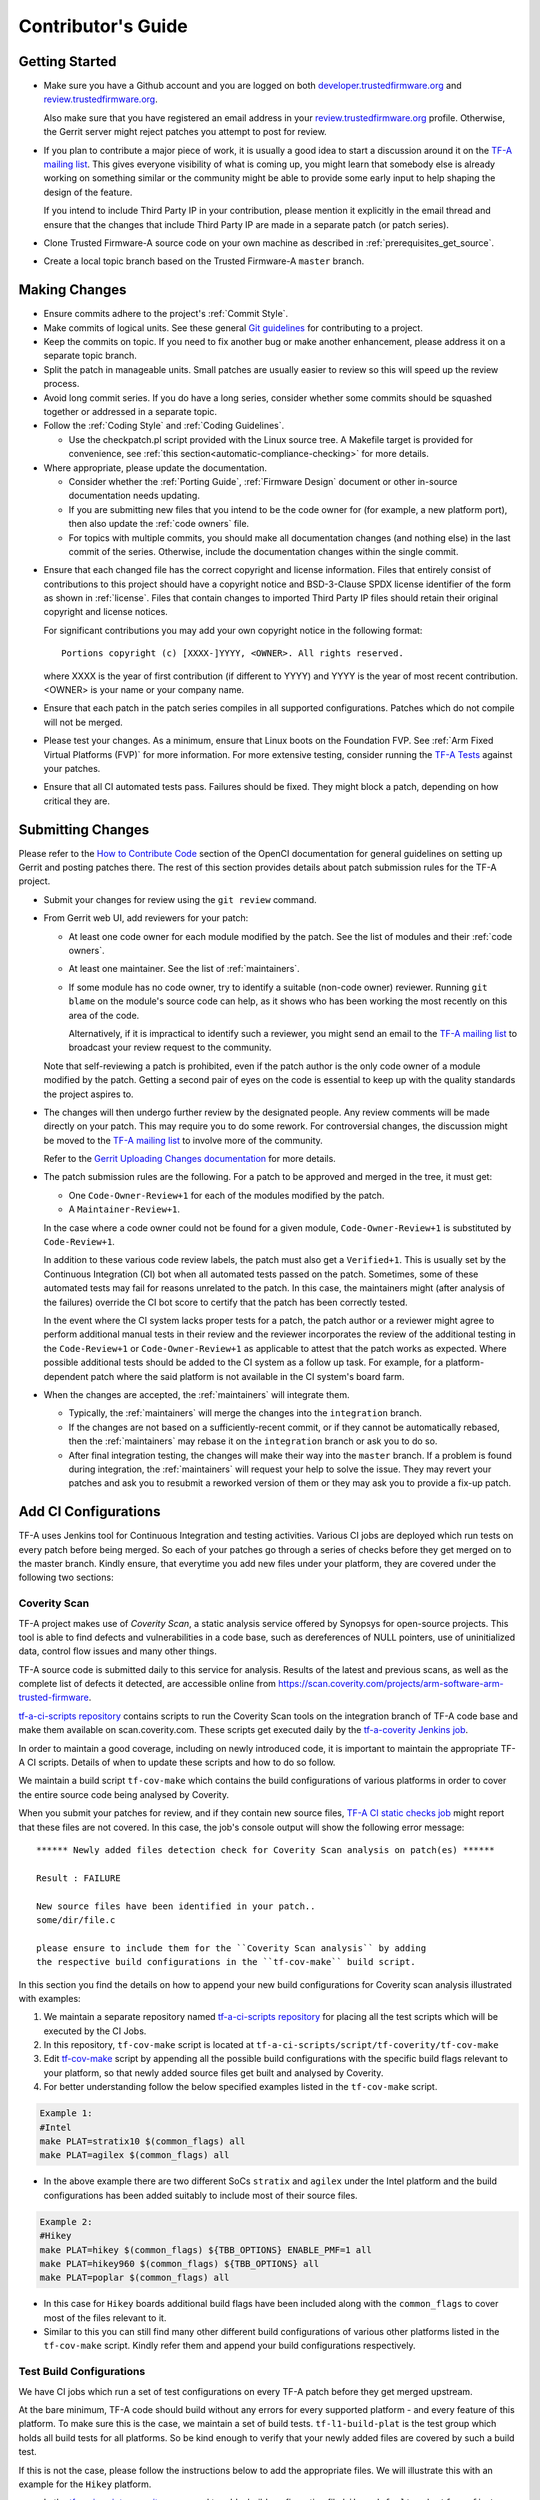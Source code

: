 Contributor's Guide
*******************

Getting Started
===============

-  Make sure you have a Github account and you are logged on both
   `developer.trustedfirmware.org`_ and `review.trustedfirmware.org`_.

   Also make sure that you have registered an email address in your
   `review.trustedfirmware.org`_ profile. Otherwise, the Gerrit server might
   reject patches you attempt to post for review.

-  If you plan to contribute a major piece of work, it is usually a good idea to
   start a discussion around it on the `TF-A mailing list`_. This gives everyone
   visibility of what is coming up, you might learn that somebody else is
   already working on something similar or the community might be able to
   provide some early input to help shaping the design of the feature.

   If you intend to include Third Party IP in your contribution, please mention
   it explicitly in the email thread and ensure that the changes that include
   Third Party IP are made in a separate patch (or patch series).

-  Clone Trusted Firmware-A source code on your own machine as described in
   :ref:`prerequisites_get_source`.

-  Create a local topic branch based on the Trusted Firmware-A ``master``
   branch.

Making Changes
==============

-  Ensure commits adhere to the project's :ref:`Commit Style`.

-  Make commits of logical units. See these general `Git guidelines`_ for
   contributing to a project.

-  Keep the commits on topic. If you need to fix another bug or make another
   enhancement, please address it on a separate topic branch.

-  Split the patch in manageable units. Small patches are usually easier to
   review so this will speed up the review process.

-  Avoid long commit series. If you do have a long series, consider whether
   some commits should be squashed together or addressed in a separate topic.

-  Follow the :ref:`Coding Style` and :ref:`Coding Guidelines`.

   -  Use the checkpatch.pl script provided with the Linux source tree. A
      Makefile target is provided for convenience, see :ref:`this
      section<automatic-compliance-checking>` for more details.

-  Where appropriate, please update the documentation.

   -  Consider whether the :ref:`Porting Guide`, :ref:`Firmware Design` document
      or other in-source documentation needs updating.

   -  If you are submitting new files that you intend to be the code owner for
      (for example, a new platform port), then also update the
      :ref:`code owners` file.

   -  For topics with multiple commits, you should make all documentation changes
      (and nothing else) in the last commit of the series. Otherwise, include
      the documentation changes within the single commit.

.. _copyright-license-guidance:

-  Ensure that each changed file has the correct copyright and license
   information. Files that entirely consist of contributions to this project
   should have a copyright notice and BSD-3-Clause SPDX license identifier of
   the form as shown in :ref:`license`. Files that contain changes to imported
   Third Party IP files should retain their original copyright and license
   notices.

   For significant contributions you may add your own copyright notice in the
   following format:

   ::

       Portions copyright (c) [XXXX-]YYYY, <OWNER>. All rights reserved.

   where XXXX is the year of first contribution (if different to YYYY) and YYYY
   is the year of most recent contribution. <OWNER> is your name or your company
   name.

-  Ensure that each patch in the patch series compiles in all supported
   configurations. Patches which do not compile will not be merged.

-  Please test your changes. As a minimum, ensure that Linux boots on the
   Foundation FVP. See :ref:`Arm Fixed Virtual Platforms (FVP)` for more
   information. For more extensive testing, consider running the `TF-A Tests`_
   against your patches.

-  Ensure that all CI automated tests pass. Failures should be fixed. They might
   block a patch, depending on how critical they are.

Submitting Changes
==================

Please refer to the `How to Contribute Code`_ section of the OpenCI
documentation for general guidelines on setting up Gerrit and posting patches
there. The rest of this section provides details about patch submission rules
for the TF-A project.

-  Submit your changes for review using the ``git review`` command.

-  From Gerrit web UI, add reviewers for your patch:

   -  At least one code owner for each module modified by the patch. See the list
      of modules and their :ref:`code owners`.

   -  At least one maintainer. See the list of :ref:`maintainers`.

   -  If some module has no code owner, try to identify a suitable (non-code
      owner) reviewer. Running ``git blame`` on the module's source code can
      help, as it shows who has been working the most recently on this area of
      the code.

      Alternatively, if it is impractical to identify such a reviewer, you might
      send an email to the `TF-A mailing list`_ to broadcast your review request
      to the community.

   Note that self-reviewing a patch is prohibited, even if the patch author is
   the only code owner of a module modified by the patch. Getting a second pair
   of eyes on the code is essential to keep up with the quality standards the
   project aspires to.

-  The changes will then undergo further review by the designated people. Any
   review comments will be made directly on your patch. This may require you to
   do some rework. For controversial changes, the discussion might be moved to
   the `TF-A mailing list`_ to involve more of the community.

   Refer to the `Gerrit Uploading Changes documentation`_ for more details.

-  The patch submission rules are the following. For a patch to be approved
   and merged in the tree, it must get:

   -  One ``Code-Owner-Review+1`` for each of the modules modified by the patch.
   -  A ``Maintainer-Review+1``.

   In the case where a code owner could not be found for a given module,
   ``Code-Owner-Review+1`` is substituted by ``Code-Review+1``.

   In addition to these various code review labels, the patch must also get a
   ``Verified+1``. This is usually set by the Continuous Integration (CI) bot
   when all automated tests passed on the patch. Sometimes, some of these
   automated tests may fail for reasons unrelated to the patch. In this case,
   the maintainers might (after analysis of the failures) override the CI bot
   score to certify that the patch has been correctly tested.

   In the event where the CI system lacks proper tests for a patch, the patch
   author or a reviewer might agree to perform additional manual tests
   in their review and the reviewer incorporates the review of the additional
   testing in the ``Code-Review+1`` or ``Code-Owner-Review+1`` as applicable to
   attest that the patch works as expected. Where possible additional tests should
   be added to the CI system as a follow up task. For example, for a
   platform-dependent patch where the said platform is not available in the CI
   system's board farm.

-  When the changes are accepted, the :ref:`maintainers` will integrate them.

   -  Typically, the :ref:`maintainers` will merge the changes into the
      ``integration`` branch.

   -  If the changes are not based on a sufficiently-recent commit, or if they
      cannot be automatically rebased, then the :ref:`maintainers` may rebase it
      on the ``integration`` branch or ask you to do so.

   -  After final integration testing, the changes will make their way into the
      ``master`` branch. If a problem is found during integration, the
      :ref:`maintainers` will request your help to solve the issue. They may
      revert your patches and ask you to resubmit a reworked version of them or
      they may ask you to provide a fix-up patch.

Add CI Configurations
=====================

TF-A uses Jenkins tool for Continuous Integration and testing activities.
Various CI jobs are deployed which run tests on every patch before being
merged. So each of your patches go through a series of checks before they get
merged on to the master branch. Kindly ensure, that everytime you add new files
under your platform, they are covered under the following two sections:

Coverity Scan
-------------

TF-A project makes use of `Coverity Scan`, a static analysis service offered by
Synopsys for open-source projects. This tool is able to find defects and
vulnerabilities in a code base, such as dereferences of NULL pointers, use of
uninitialized data, control flow issues and many other things.

TF-A source code is submitted daily to this service for analysis. Results of the
latest and previous scans, as well as the complete list of defects it detected,
are accessible online from
https://scan.coverity.com/projects/arm-software-arm-trusted-firmware.

`tf-a-ci-scripts repository`_ contains scripts to run the Coverity Scan tools on
the integration branch of TF-A code base and make them available on
scan.coverity.com. These scripts get executed daily by the `tf-a-coverity
Jenkins job`_.

In order to maintain a good coverage, including on newly introduced code, it is
important to maintain the appropriate TF-A CI scripts. Details of when to update
these scripts and how to do so follow.

We maintain a build script ``tf-cov-make`` which contains the build
configurations of various platforms in order to cover the entire source code
being analysed by Coverity.

When you submit your patches for review, and if they contain new source files,
`TF-A CI static checks job`_ might report that these files are not covered. In
this case, the job's console output will show the following error message::

   ****** Newly added files detection check for Coverity Scan analysis on patch(es) ******

   Result : FAILURE

   New source files have been identified in your patch..
   some/dir/file.c

   please ensure to include them for the ``Coverity Scan analysis`` by adding
   the respective build configurations in the ``tf-cov-make`` build script.

In this section you find the details on how to append your new build
configurations for Coverity scan analysis illustrated with examples:

#. We maintain a separate repository named `tf-a-ci-scripts repository`_
   for placing all the test scripts which will be executed by the CI Jobs.

#. In this repository, ``tf-cov-make`` script is located at
   ``tf-a-ci-scripts/script/tf-coverity/tf-cov-make``

#. Edit `tf-cov-make`_ script by appending all the possible build configurations
   with the specific build flags relevant to your platform, so that newly added
   source files get built and analysed by Coverity.

#. For better understanding follow the below specified examples listed in the
   ``tf-cov-make`` script.

.. code:: shell

    Example 1:
    #Intel
    make PLAT=stratix10 $(common_flags) all
    make PLAT=agilex $(common_flags) all

-  In the above example there are two different SoCs ``stratix`` and ``agilex``
   under the Intel platform and the build configurations has been added suitably
   to include most of their source files.

.. code:: shell

    Example 2:
    #Hikey
    make PLAT=hikey $(common_flags) ${TBB_OPTIONS} ENABLE_PMF=1 all
    make PLAT=hikey960 $(common_flags) ${TBB_OPTIONS} all
    make PLAT=poplar $(common_flags) all

-  In this case for ``Hikey`` boards additional build flags have been included
   along with the ``common_flags`` to cover most of the files relevant to it.

-  Similar to this you can still find many other different build configurations
   of various other platforms listed in the ``tf-cov-make`` script. Kindly refer
   them and append your build configurations respectively.

Test Build Configurations
-------------------------

We have CI jobs which run a set of test configurations on every TF-A patch
before they get merged upstream.

At the bare minimum, TF-A code should build without any errors for every
supported platform - and every feature of this platform. To make sure this is
the case, we maintain a set of build tests. ``tf-l1-build-plat`` is the test
group which holds all build tests for all platforms. So be kind enough to
verify that your newly added files are covered by such a build test.

If this is not the case, please follow the instructions below to add the
appropriate files. We will illustrate this with an example for the ``Hikey``
platform.

-  In the `tf-a-ci-scripts repository`_ we need to add a build configuration file
   ``hikey-default`` under ``tf_config/`` folder. ``tf_config/hikey-default``
   must list all the build parameters relevant to it.

.. code:: shell

   # Hikey Build Parameters
   CROSS_COMPILE=aarch64-none-elf-
   PLAT=hikey

-  Further another file, ``hikey-default:nil``, needs to be added under
   ``group/tf-l1-build-plat/`` folder to allow the platform to be built as part
   of this test group. ``group/tf-l1-build-plat/hikey-default:nil`` file just
   needs to exist but does not contain anything meaningful, apart from a
   mandatory copyright notice:

.. code:: shell

   #
   # Copyright (c) 2019-2022 Arm Limited. All rights reserved.
   #
   # SPDX-License-Identifier: BSD-3-Clause
   #

-  As illustrated above, you need to add similar files supporting your platform.

For a more elaborate explanation of the TF-A CI scripts internals, including how
to add more complex tests beyond a simple build test, please refer to the `TF-A
CI scripts overview`_ section of the OpenCI documentation.

Binary Components
=================

-  Platforms may depend on binary components submitted to the `Trusted Firmware
   binary repository`_ if they require code that the contributor is unable or
   unwilling to open-source. This should be used as a rare exception.
-  All binary components must follow the contribution guidelines (in particular
   licensing rules) outlined in the `readme.rst <tf-binaries-readme_>`_ file of
   the binary repository.
-  Binary components must be restricted to only the specific functionality that
   cannot be open-sourced and must be linked into a larger open-source platform
   port. The majority of the platform port must still be implemented in open
   source. Platform ports that are merely a thin wrapper around a binary
   component that contains all the actual code will not be accepted.
-  Only platform port code (i.e. in the ``plat/<vendor>`` directory) may rely on
   binary components. Generic code must always be fully open-source.

--------------

*Copyright (c) 2013-2024, Arm Limited and Contributors. All rights reserved.*

.. _developer.trustedfirmware.org: https://developer.trustedfirmware.org
.. _review.trustedfirmware.org: https://review.trustedfirmware.org
.. _Git guidelines: http://git-scm.com/book/ch5-2.html
.. _Gerrit Uploading Changes documentation: https://review.trustedfirmware.org/Documentation/user-upload.html
.. _TF-A Tests: https://trustedfirmware-a-tests.readthedocs.io
.. _Trusted Firmware binary repository: https://review.trustedfirmware.org/admin/repos/tf-binaries
.. _tf-binaries-readme: https://git.trustedfirmware.org/tf-binaries.git/tree/readme.rst
.. _TF-A mailing list: https://lists.trustedfirmware.org/mailman3/lists/tf-a.lists.trustedfirmware.org/
.. _tf-a-ci-scripts repository: https://git.trustedfirmware.org/ci/tf-a-ci-scripts.git/
.. _tf-cov-make: https://git.trustedfirmware.org/ci/tf-a-ci-scripts.git/tree/script/tf-coverity/tf-cov-make
.. _How to Contribute Code: https://tf-ci-users-guide.readthedocs.io/en/latest/#how-to-contribute-code
.. _TF-A CI scripts overview: https://tf-ci-users-guide.readthedocs.io/en/latest/#tf-a-ci-scripts-overview
.. _tf-a-coverity Jenkins job: https://ci.trustedfirmware.org/job/tf-a-coverity/
.. _TF-A CI static checks job: https://ci.trustedfirmware.org/job/tf-a-static-checks/
